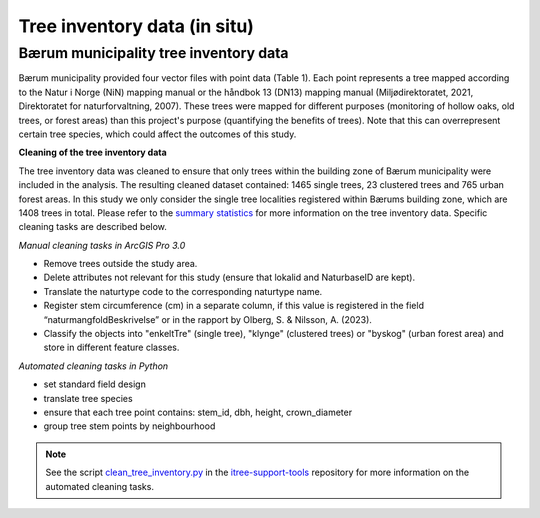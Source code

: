 Tree inventory data (in situ)
==============================


Bærum municipality tree inventory data
---------------------------------------

Bærum municipality provided four vector files with point data (Table 1). Each point represents a tree mapped according to the Natur i Norge (NiN) mapping manual or the håndbok 13 (DN13) mapping manual (Miljødirektoratet, 2021, Direktoratet for naturforvaltning, 2007). These trees were mapped for different purposes (monitoring of hollow oaks, old trees, or forest areas) than this project's purpose (quantifying the benefits of trees). Note that this can overrepresent certain tree species, which could affect the outcomes of this study. 

.. xlsx-table:: **Table 1.** Bærum municipality tree inventory data.
    :file: tbl/tree_inventory_metadata.xlsx
    :sheet: baerum
    :header-rows: 1


**Cleaning of the tree inventory data**

The tree inventory data was cleaned to ensure that only trees within the building zone of Bærum municipality were included in the analysis. 
The resulting cleaned dataset contained: 1465 single trees, 23 clustered trees and 765 urban forest areas. In this study we only consider the single tree localities registered within Bærums building zone, which are 1408 trees in total.
Please refer to the `summary statistics <https://ninanor.github.io/trekroner-docs/html/summary_stat/index.html>`_ for more information on the tree inventory data.
Specific cleaning tasks are described below. 

*Manual cleaning tasks in ArcGIS Pro 3.0*

- Remove trees outside the study area.
- Delete attributes not relevant for this study (ensure that lokalid and NaturbaseID are kept).
- Translate the naturtype code to the corresponding naturtype name.
- Register stem circumference (cm) in a separate column, if this value is registered in the field “naturmangfoldBeskrivelse” or in the rapport by Olberg, S. & Nilsson, A. (2023). 
- Classify the objects into "enkeltTre" (single tree), "klynge" (clustered trees) or "byskog" (urban forest area) and store in different feature classes.

*Automated cleaning tasks in Python*

- set standard field design 
- translate tree species 
- ensure that each tree point contains: stem_id, dbh, height, crown_diameter 
- group tree stem points by neighbourhood

.. note::
    See the script `clean_tree_inventory.py <https://github.com/NINAnor/itree-support-tools/blob/main/src/data/clean.py>`_ in the `itree-support-tools <https://github.com/NINAnor/itree-support-tools>`_ repository for more information on the automated cleaning tasks.
